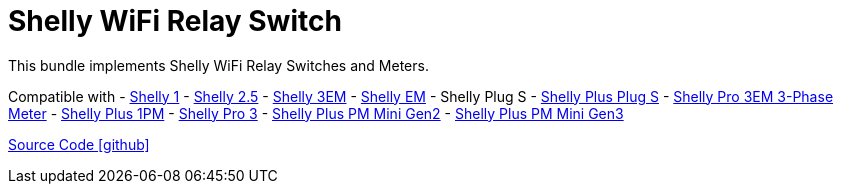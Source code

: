 = Shelly WiFi Relay Switch

This bundle implements Shelly WiFi Relay Switches and Meters.

Compatible with
- https://www.shelly.com/de/products/shelly-1-gen4[Shelly 1]
- https://www.shelly.com/de/products/shop/1xs25[Shelly 2.5]
- https://www.shelly.com/en/products/shop/shelly-3-em[Shelly 3EM]
- https://www.shelly.com/de/products/shelly-em-120a-50a-clamps-1[Shelly EM]
- Shelly Plug S
- https://www.shelly.com/de/products/shop/shelly-plus-plug-s-1[Shelly Plus Plug S]
- https://www.shelly.com/de/products/shop/shelly-pro-3-em-120-a-1[Shelly Pro 3EM 3-Phase Meter]
- https://www.shelly.com/de/products/shop/shelly-plus-1-pm[Shelly Plus 1PM]
- https://www.shelly.com/de/products/shop/shelly-pro-3-1[Shelly Pro 3]
- https://www.shelly.com/de/products/shelly-plus-pm-mini[Shelly Plus PM Mini Gen2]
- https://www.shelly.com/de/products/shelly-pm-mini-gen3[Shelly Plus PM Mini Gen3]

https://github.com/OpenEMS/openems/tree/develop/io.openems.edge.io.shelly[Source Code icon:github[]]